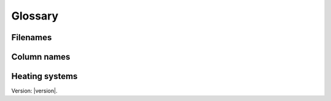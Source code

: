 Glossary
========

Filenames
---------

.. csv-table:: Overview of the input files and contents
  :file: tables\filenames.csv
  :header-rows: 1
  :widths: 80 80 80 80 80
  :delim: ;

Column names
----------
.. csv-table:: Overview of the column names with explanation
  :file: tables\column_names.csv
  :header-rows: 1
  :widths: 3 7 7 35 35
  :delim: ;


.. glossary::

  Model
    A representation of a real-world process or system.

  Building category
    As defined by the Norwegian energy performance requirements for buildings (TEK).

  TEK
    "Byggteknisk forskrift". The Norwegian standard for energy performance requirements for buildings.

  Energy requirement
    The amount of energy a building is projected to use per heated spuare meter floor area based on TEK. 

  Specific energy use
    How much energy a given building is expected to use based on its TEK class, condition and type and for which purpose.

  Energy purpose
    What the energy is used towards e.g. lighting, electrical appliances or heating.
  
  Behaviour factor
    Correction factor when there are large discrepancies between the energy requirements from TEK and what the building actually uses. 
  
  Energy improvement/improvement
    Yearly efficiency improvement on a energy purpose. 

  Renovation and small measure
    Improvements to the energy requirement related to space heating. 

  Small measure
    Small improvement to the energy requirement related to space heating.
  
  Renovation
    Moderate improvement to the energy requirement related to space heating.

  Original condition
    The original energy requirement without any renovation or small measures.
  
  Non substitutable electricity use
    Electricity use which can't be subsituted for another energy carrier i.e. lighting.

Heating systems
---------------
.. glossary::

  Heating systems
    The combination of various technologies providing space heating and hot tap water.
    The combination is on the format "base - peak - tertiary", for example "HP - Bio - Electricity". 

  Base load
    The heating technology which covers the majority of the heating demand.
  
  Peak load
    The heating technology which covers the remaining heating demand.
  
  Tertiary load
    The heating technology which covers the final heating demand. Only relevant for the heating system "HP - Bio - Electricity"

  <load> commodity
    The energy good used by the heating technology covering the specified load. 
  
  <load> utilisation factor
    How much of the heating demand is covered by the specified load per heating system group. 
  
  <load> efficiency
    How efficiently the heating technology can deliver the specified heating demand. 


Version: |version|.